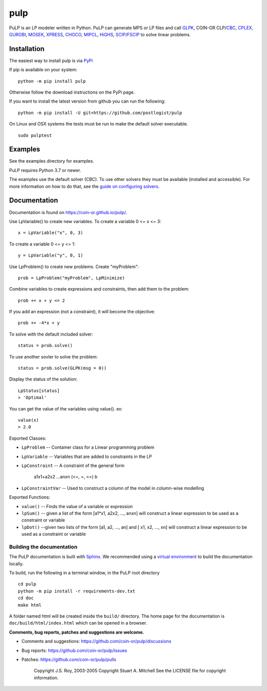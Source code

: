 pulp
**************************

.. image:: https://travis-ci.org/coin-or/pulp.svg?branch=master
    :target: https://travis-ci.org/coin-or/pulp
.. image:: https://img.shields.io/pypi/v/pulp
    :target: https://pypi.org/project/PuLP/
    :alt: PyPI
.. image:: https://img.shields.io/pypi/dm/pulp
    :target: https://pypi.org/project/PuLP/
    :alt: PyPI - Downloads

PuLP is an LP modeler written in Python. PuLP can generate MPS or LP files and call GLPK_, COIN-OR CLP/`CBC`_, CPLEX_, GUROBI_, MOSEK_, XPRESS_, CHOCO_, MIPCL_, HiGHS_, SCIP_/FSCIP_ to solve linear problems.

Installation
================

The easiest way to install pulp is via `PyPi <https://pypi.python.org/pypi/PuLP>`_

If pip is available on your system::

     python -m pip install pulp

Otherwise follow the download instructions on the PyPi page.


If you want to install the latest version from github you can run the following::

    python -m pip install -U git+https://github.com/postlogist/pulp


On Linux and OSX systems the tests must be run to make the default
solver executable.

::

     sudo pulptest

Examples
================

See the examples directory for examples.

PuLP requires Python 3.7 or newer.

The examples use the default solver (CBC). To use other solvers they must be available (installed and accessible). For more information on how to do that, see the `guide on configuring solvers <https://coin-or.github.io/pulp/guides/how_to_configure_solvers.html>`_.

Documentation
================

Documentation is found on https://coin-or.github.io/pulp/.


Use LpVariable() to create new variables. To create a variable 0 <= x <= 3::

     x = LpVariable("x", 0, 3)

To create a variable 0 <= y <= 1::

     y = LpVariable("y", 0, 1)

Use LpProblem() to create new problems. Create "myProblem"::

     prob = LpProblem("myProblem", LpMinimize)

Combine variables to create expressions and constraints, then add them to the
problem::

     prob += x + y <= 2

If you add an expression (not a constraint), it will
become the objective::

     prob += -4*x + y

To solve with the default included solver::

     status = prob.solve()

To use another sovler to solve the problem::

     status = prob.solve(GLPK(msg = 0))

Display the status of the solution::

     LpStatus[status]
     > 'Optimal'

You can get the value of the variables using value(). ex::

     value(x)
     > 2.0

Exported Classes:

* ``LpProblem`` -- Container class for a Linear programming problem
* ``LpVariable`` -- Variables that are added to constraints in the LP
* ``LpConstraint`` -- A constraint of the general form

      a1x1+a2x2 ...anxn (<=, =, >=) b

*  ``LpConstraintVar`` -- Used to construct a column of the model in column-wise modelling

Exported Functions:

* ``value()`` -- Finds the value of a variable or expression
* ``lpSum()`` -- given a list of the form [a1*x1, a2x2, ..., anxn] will construct a linear expression to be used as a constraint or variable
* ``lpDot()`` --given two lists of the form [a1, a2, ..., an] and [ x1, x2, ..., xn] will construct a linear expression to be used as a constraint or variable


Building the documentation
--------------------------

The PuLP documentation is built with `Sphinx <https://www.sphinx-doc.org>`_.  We recommended using a
`virtual environment <https://docs.python.org/3/library/venv.html>`_ to build the documentation locally.

To build, run the following in a terminal window, in the PuLP root directory

::

    cd pulp
    python -m pip install -r requirements-dev.txt
    cd doc
    make html

A folder named html will be created inside the ``build/`` directory.
The home page for the documentation is ``doc/build/html/index.html`` which can be opened in a browser.






**Comments, bug reports, patches and suggestions are welcome.**

* Comments and suggestions: https://github.com/coin-or/pulp/discussions
* Bug reports: https://github.com/coin-or/pulp/issues
* Patches: https://github.com/coin-or/pulp/pulls

     Copyright J.S. Roy, 2003-2005
     Copyright Stuart A. Mitchell
     See the LICENSE file for copyright information.

.. _Python: http://www.python.org/

.. _GLPK: http://www.gnu.org/software/glpk/glpk.html
.. _CBC: https://github.com/coin-or/Cbc
.. _CPLEX: http://www.cplex.com/
.. _GUROBI: http://www.gurobi.com/
.. _MOSEK: https://www.mosek.com/
.. _XPRESS: https://www.fico.com/es/products/fico-xpress-solver
.. _CHOCO: https://choco-solver.org/
.. _MIPCL: http://mipcl-cpp.appspot.com/
.. _SCIP: https://www.scipopt.org/
.. _HiGHS: https://highs.dev
.. _FSCIP: https://ug.zib.de
